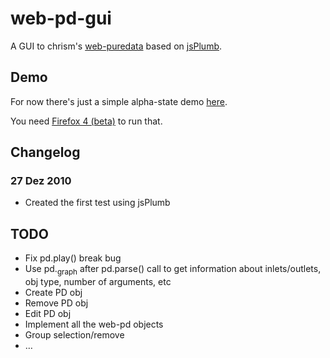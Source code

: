 * web-pd-gui

A GUI to chrism's [[http://mccormick.cx/dev/webpd/][web-puredata]] based on [[http://code.google.com/p/jsplumb/][jsPlumb]].

** Demo

For now there's just a simple alpha-state demo [[http://automata.github.com/web-pd-gui/test_jsplumb.html][here]].

You need [[http://mozilla.com/firefox/beta/][Firefox 4 (beta)]] to run that.

** Changelog

*** 27 Dez 2010

- Created the first test using jsPlumb

** TODO

- Fix pd.play() break bug
- Use pd._graph after pd.parse() call to get information about inlets/outlets, obj type, number of arguments, etc
- Create PD obj
- Remove PD obj
- Edit PD obj
- Implement all the web-pd objects
- Group selection/remove
- ...
